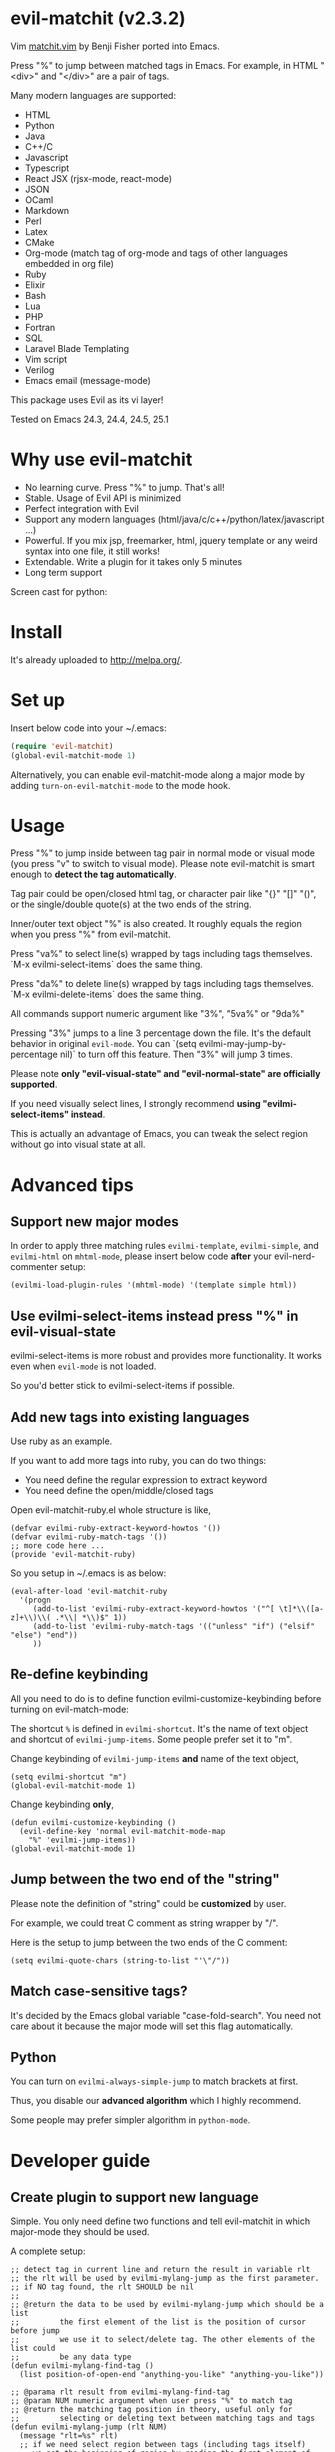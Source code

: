* evil-matchit (v2.3.2)

[[http://melpa.org/#/evil-matchit][file:http://melpa.org/packages/evil-matchit-badge.svg]] [[http://stable.melpa.org/#/evil-matchit][file:http://stable.melpa.org/packages/evil-matchit-badge.svg]]

Vim [[http://www.vim.org/scripts/script.php?script_id=39][matchit.vim]] by Benji Fisher ported into Emacs.

Press "%" to jump between matched tags in Emacs. For example, in HTML "<div>" and "</div>" are a pair of tags.

Many modern languages are supported:
- HTML
- Python
- Java
- C++/C
- Javascript
- Typescript
- React JSX (rjsx-mode, react-mode)
- JSON
- OCaml
- Markdown
- Perl
- Latex
- CMake
- Org-mode (match tag of org-mode and tags of other languages embedded in org file)
- Ruby
- Elixir
- Bash
- Lua
- PHP
- Fortran
- SQL
- Laravel Blade Templating
- Vim script
- Verilog
- Emacs email (message-mode)

This package uses Evil as its vi layer!

Tested on Emacs 24.3, 24.4, 24.5, 25.1

* Why use evil-matchit
- No learning curve. Press "%" to jump. That's all!
- Stable. Usage of Evil API is minimized
- Perfect integration with Evil
- Support any modern languages (html/java/c/c++/python/latex/javascript ...)
- Powerful. If you mix jsp, freemarker, html, jquery template or any weird syntax into one file, it still works!
- Extendable. Write a plugin for it takes only 5 minutes
- Long term support

Screen cast for python:
[[file:screencast.gif]]

* Install
It's already uploaded to [[http://melpa.org/]].

* Set up
Insert below code into your ~/.emacs:
#+BEGIN_SRC lisp
(require 'evil-matchit)
(global-evil-matchit-mode 1)
#+END_SRC

Alternatively, you can enable evil-matchit-mode along a major mode by adding =turn-on-evil-matchit-mode= to the mode hook.

* Usage
Press "%" to jump inside between tag pair in normal mode or visual mode (you press "v" to switch to visual mode). Please note evil-matchit is smart enough to *detect the tag automatically*.

Tag pair could be open/closed html tag, or character pair like "{}" "[]" "()", or the single/double quote(s) at the two ends of the string.

Inner/outer text object "%" is also created. It roughly equals the region when you press "%" from evil-matchit.

Press "va%" to select line(s) wrapped by tags including tags themselves. `M-x evilmi-select-items` does the same thing.

Press "da%" to delete line(s) wrapped by tags including tags themselves. `M-x evilmi-delete-items` does the same thing.

All commands support numeric argument like "3%", "5va%" or "9da%"

Pressing "3%" jumps to a line 3 percentage down the file. It's the default behavior in original =evil-mode=. You can `(setq evilmi-may-jump-by-percentage nil)` to turn off this feature. Then "3%" will jump 3 times.

Please note *only "evil-visual-state" and "evil-normal-state" are officially supported*.

If you need visually select lines, I strongly recommend *using "evilmi-select-items" instead*.

This is actually an advantage of Emacs, you can tweak the select region without go into visual state at all.

* Advanced tips
** Support new major modes
In order to apply three matching rules =evilmi-template=, =evilmi-simple=, and =evilmi-html= on =mhtml-mode=, please insert below code *after* your evil-nerd-commenter setup:
#+begin_src elisp
(evilmi-load-plugin-rules '(mhtml-mode) '(template simple html))
#+end_src
** Use evilmi-select-items instead press "%" in evil-visual-state
evilmi-select-items is more robust and provides more functionality. It works even when =evil-mode= is not loaded.

So you'd better stick to evilmi-select-items if possible.
** Add new tags into existing languages
Use ruby as an example.

If you want to add more tags into ruby, you can do two things:
- You need define the regular expression to extract keyword
- You need define the open/middle/closed tags

Open evil-matchit-ruby.el whole structure is like,
#+begin_src elisp
(defvar evilmi-ruby-extract-keyword-howtos '())
(defvar evilmi-ruby-match-tags '())
;; more code here ...
(provide 'evil-matchit-ruby)
#+end_src

So you setup in ~/.emacs is as below:
#+begin_src elisp
(eval-after-load 'evil-matchit-ruby
  '(progn
     (add-to-list 'evilmi-ruby-extract-keyword-howtos '("^[ \t]*\\([a-z]+\\)\\( .*\\| *\\)$" 1))
     (add-to-list 'evilmi-ruby-match-tags '(("unless" "if") ("elsif" "else") "end"))
     ))
#+end_src

** Re-define keybinding
All you need to do is to define function evilmi-customize-keybinding before turning on evil-match-mode:

The shortcut =%= is defined in =evilmi-shortcut=. It's the name of text object and shortcut of =evilmi-jump-items=. Some people prefer set it
to "m".

Change keybinding of =evilmi-jump-items= *and* name of the text object,
#+begin_src elisp
(setq evilmi-shortcut "m")
(global-evil-matchit-mode 1)
#+end_src

Change keybinding *only*,
#+BEGIN_SRC elisp
(defun evilmi-customize-keybinding ()
  (evil-define-key 'normal evil-matchit-mode-map
    "%" 'evilmi-jump-items))
(global-evil-matchit-mode 1)
#+END_SRC
** Jump between the two end of the "string"
Please note the definition of "string" could be *customized* by user.

For example, we could treat C comment as string wrapper by "/".

Here is the setup to jump between the two ends of the C comment:
#+begin_src elisp
(setq evilmi-quote-chars (string-to-list "'\"/"))
#+end_src
** Match case-sensitive tags?
It's decided by the Emacs global variable "case-fold-search". You need not care about it because the major mode will set this flag automatically.
** Python
You can turn on =evilmi-always-simple-jump= to match brackets at first.

Thus, you disable our *advanced algorithm* which I highly recommend.

Some people may prefer simpler algorithm in =python-mode=.
* Developer guide
** Create plugin to support new language
Simple. You only need define two functions and tell evil-matchit in which major-mode they should be used.

A complete setup:
#+BEGIN_SRC elisp
;; detect tag in current line and return the result in variable rlt
;; the rlt will be used by evilmi-mylang-jump as the first parameter.
;; if NO tag found, the rlt SHOULD be nil
;;
;; @return the data to be used by evilmi-mylang-jump which should be a list
;;         the first element of the list is the position of cursor before jump
;;         we use it to select/delete tag. The other elements of the list could
;;         be any data type
(defun evilmi-mylang-find-tag ()
  (list position-of-open-end "anything-you-like" "anything-you-like"))

;; @parama rlt result from evilmi-mylang-find-tag
;; @param NUM numeric argument when user press "%" to match tag
;; @return the matching tag position in theory, useful only for
;;         selecting or deleting text between matching tags and tags
(defun evilmi-mylang-jump (rlt NUM)
  (message "rlt=%s" rlt)
  ;; if we need select region between tags (including tags itself)
  ;; we get the beginning of region by reading the first element of
  ;; rlt
  (push-mark (nth 0 rlt) t t)
  ;; say 999 is the where we jump to
  (goto-char 999)
  ;; If you need know where is the end of the region for region operation,
  ;; you need return the end of region at the end of function
  ;; region operation means selection/deletion of region.
  888)

;; Notify evil-matchit how to use above functions
(evilmi-load-plugin-rules '(mylang-mode) '(mylan))
#+END_SRC

Place above code into your =~/.emacs=, after the line "(global-evil-matchit-mode 1)"
** Use SDK
For example, it only takes 3 steps to create a new rule =script= to match tags in script like Ruby/Lua/Bash/VimScript,

Step 1, create =evil-matchit-script.el=,
#+BEGIN_SRC elisp
(require 'evil-matchit-sdk)

;; ruby/bash/lua/vimrc
(defvar evilmi-script-match-tags
  '((("unless" "if") ("elif" "elsif" "elseif" "else") ( "end" "fi" "endif"))
    ("begin" ("rescue" "ensure") "end")
    ("case" ("when" "else") ("esac" "end"))
    (("fun!" "function!" "class" "def" "while" "function" "do") () ("end" "endfun" "endfunction"))
    ("repeat" ()  "until"))
  "The table we look up match tags. This is a three column table.
The first column contains the open tag(s).
The second column contains the middle tag(s).
The third column contains the closed tags(s).
The forth *optional* column defines the relationship between open and close tags. It could be MONOGAMY
")

;;;###autoload
(defun evilmi-script-get-tag ()
  (evilmi-sdk-get-tag evilmi-script-match-tags
                      evilmi-sdk-extract-keyword-howtos))

;;;###autoload
(defun evilmi-script-jump (rlt num)
  (evilmi-sdk-jump rlt
                   num
                   evilmi-script-match-tags
                   evilmi-sdk-extract-keyword-howtos))

(provide 'evil-matchit-script)
#+END_SRC

Step 2, make sure the directory of =evil-matchit-script.el=  is added into =load-path=.

Step 3, add below code to =~/.emacs.=,
#+BEGIN_SRC lisp
(evilmi-load-plugin-rules '(ruby-mode lua-mode) '(script))
#+END_SRC
** APIs
- evilmi-load-plugin-rules
- evilmi-current-font-among-fonts-p
- evilmi-in-comment-p
- evilmi-in-string-or-doc-p
* Contact me
Report bugs at [[https://github.com/redguardtoo/evil-matchit]].
